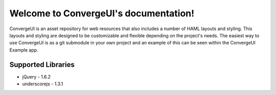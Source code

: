 .. ConvergeUI documentation master file, created by
   sphinx-quickstart on Thu Jun 14 07:13:58 2012.
   You can adapt this file completely to your liking, but it should at least
   contain the root `toctree` directive.

Welcome to ConvergeUI's documentation!
======================================

ConvergeUI is an asset repository for web resources that also includes a number of HAML layouts and styling.  This layouts and styling are designed to be customizable and flexible depending on the project's needs.  The easiest way to use ConvergeUI is as a git submodule in your own project and an example of this can be seen within the ConvergeUI Example app.

========================
Supported Libraries
========================

* jQuery - 1.6.2
* underscorejs - 1.3.1
